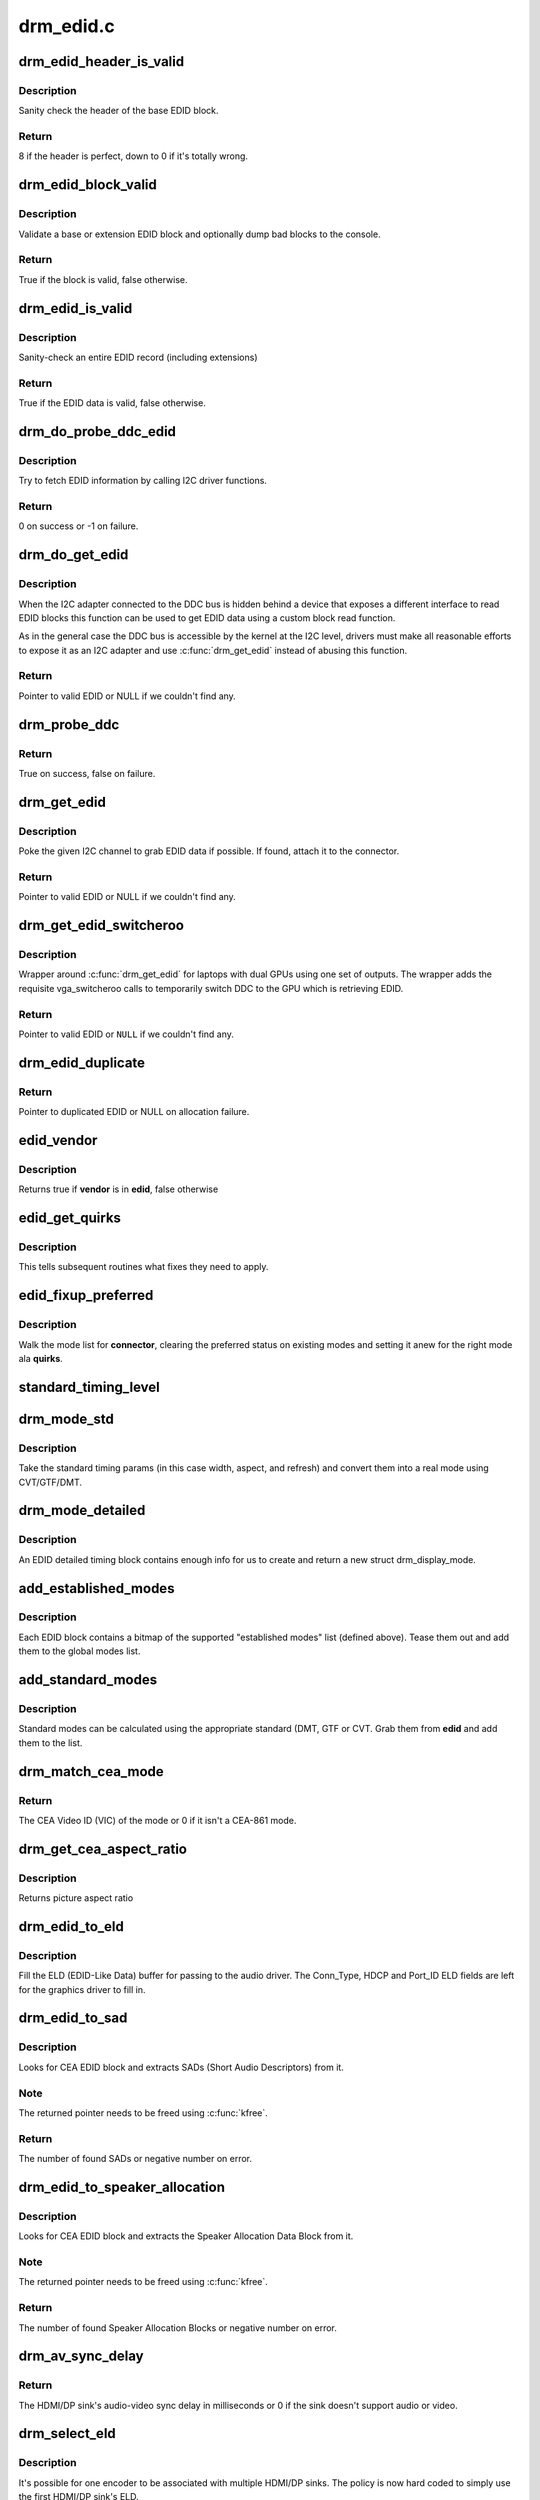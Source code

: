 .. -*- coding: utf-8; mode: rst -*-

==========
drm_edid.c
==========



.. _xref_drm_edid_header_is_valid:

drm_edid_header_is_valid
========================

.. c:function:: int drm_edid_header_is_valid (const u8 * raw_edid)

    sanity check the header of the base EDID block

    :param const u8 * raw_edid:
        pointer to raw base EDID block



Description
-----------

Sanity check the header of the base EDID block.



Return
------

8 if the header is perfect, down to 0 if it's totally wrong.




.. _xref_drm_edid_block_valid:

drm_edid_block_valid
====================

.. c:function:: bool drm_edid_block_valid (u8 * raw_edid, int block, bool print_bad_edid, bool * edid_corrupt)

    Sanity check the EDID block (base or extension)

    :param u8 * raw_edid:
        pointer to raw EDID block

    :param int block:
        type of block to validate (0 for base, extension otherwise)

    :param bool print_bad_edid:
        if true, dump bad EDID blocks to the console

    :param bool * edid_corrupt:
        if true, the header or checksum is invalid



Description
-----------

Validate a base or extension EDID block and optionally dump bad blocks to
the console.



Return
------

True if the block is valid, false otherwise.




.. _xref_drm_edid_is_valid:

drm_edid_is_valid
=================

.. c:function:: bool drm_edid_is_valid (struct edid * edid)

    sanity check EDID data

    :param struct edid * edid:
        EDID data



Description
-----------

Sanity-check an entire EDID record (including extensions)



Return
------

True if the EDID data is valid, false otherwise.




.. _xref_drm_do_probe_ddc_edid:

drm_do_probe_ddc_edid
=====================

.. c:function:: int drm_do_probe_ddc_edid (void * data, u8 * buf, unsigned int block, size_t len)

    get EDID information via I2C

    :param void * data:
        I2C device adapter

    :param u8 * buf:
        EDID data buffer to be filled

    :param unsigned int block:
        128 byte EDID block to start fetching from

    :param size_t len:
        EDID data buffer length to fetch



Description
-----------

Try to fetch EDID information by calling I2C driver functions.



Return
------

0 on success or -1 on failure.




.. _xref_drm_do_get_edid:

drm_do_get_edid
===============

.. c:function:: struct edid * drm_do_get_edid (struct drm_connector * connector, int (*get_edid_block) (void *data, u8 *buf, unsigned int block, 			      size_t len, void * data)

    get EDID data using a custom EDID block read function

    :param struct drm_connector * connector:
        connector we're probing

    :param int (*)(void *data, u8 *buf, unsigned int block, 			      size_t len) get_edid_block:
        EDID block read function

    :param void * data:
        private data passed to the block read function



Description
-----------

When the I2C adapter connected to the DDC bus is hidden behind a device that
exposes a different interface to read EDID blocks this function can be used
to get EDID data using a custom block read function.


As in the general case the DDC bus is accessible by the kernel at the I2C
level, drivers must make all reasonable efforts to expose it as an I2C
adapter and use :c:func:`drm_get_edid` instead of abusing this function.



Return
------

Pointer to valid EDID or NULL if we couldn't find any.




.. _xref_drm_probe_ddc:

drm_probe_ddc
=============

.. c:function:: bool drm_probe_ddc (struct i2c_adapter * adapter)

    probe DDC presence

    :param struct i2c_adapter * adapter:
        I2C adapter to probe



Return
------

True on success, false on failure.




.. _xref_drm_get_edid:

drm_get_edid
============

.. c:function:: struct edid * drm_get_edid (struct drm_connector * connector, struct i2c_adapter * adapter)

    get EDID data, if available

    :param struct drm_connector * connector:
        connector we're probing

    :param struct i2c_adapter * adapter:
        I2C adapter to use for DDC



Description
-----------

Poke the given I2C channel to grab EDID data if possible.  If found,
attach it to the connector.



Return
------

Pointer to valid EDID or NULL if we couldn't find any.




.. _xref_drm_get_edid_switcheroo:

drm_get_edid_switcheroo
=======================

.. c:function:: struct edid * drm_get_edid_switcheroo (struct drm_connector * connector, struct i2c_adapter * adapter)

    get EDID data for a vga_switcheroo output

    :param struct drm_connector * connector:
        connector we're probing

    :param struct i2c_adapter * adapter:
        I2C adapter to use for DDC



Description
-----------

Wrapper around :c:func:`drm_get_edid` for laptops with dual GPUs using one set of
outputs. The wrapper adds the requisite vga_switcheroo calls to temporarily
switch DDC to the GPU which is retrieving EDID.



Return
------

Pointer to valid EDID or ``NULL`` if we couldn't find any.




.. _xref_drm_edid_duplicate:

drm_edid_duplicate
==================

.. c:function:: struct edid * drm_edid_duplicate (const struct edid * edid)

    duplicate an EDID and the extensions

    :param const struct edid * edid:
        EDID to duplicate



Return
------

Pointer to duplicated EDID or NULL on allocation failure.




.. _xref_edid_vendor:

edid_vendor
===========

.. c:function:: bool edid_vendor (struct edid * edid, char * vendor)

    match a string against EDID's obfuscated vendor field

    :param struct edid * edid:
        EDID to match

    :param char * vendor:
        vendor string



Description
-----------

Returns true if **vendor** is in **edid**, false otherwise




.. _xref_edid_get_quirks:

edid_get_quirks
===============

.. c:function:: u32 edid_get_quirks (struct edid * edid)

    return quirk flags for a given EDID

    :param struct edid * edid:
        EDID to process



Description
-----------

This tells subsequent routines what fixes they need to apply.




.. _xref_edid_fixup_preferred:

edid_fixup_preferred
====================

.. c:function:: void edid_fixup_preferred (struct drm_connector * connector, u32 quirks)

    set preferred modes based on quirk list

    :param struct drm_connector * connector:
        has mode list to fix up

    :param u32 quirks:
        quirks list



Description
-----------

Walk the mode list for **connector**, clearing the preferred status
on existing modes and setting it anew for the right mode ala **quirks**.




.. _xref_standard_timing_level:

standard_timing_level
=====================

.. c:function:: int standard_timing_level (struct edid * edid)

    get std. timing level(CVT/GTF/DMT)

    :param struct edid * edid:
        EDID block to scan




.. _xref_drm_mode_std:

drm_mode_std
============

.. c:function:: struct drm_display_mode * drm_mode_std (struct drm_connector * connector, struct edid * edid, struct std_timing * t)

    convert standard mode info (width, height, refresh) into mode

    :param struct drm_connector * connector:
        connector of for the EDID block

    :param struct edid * edid:
        EDID block to scan

    :param struct std_timing * t:
        standard timing params



Description
-----------

Take the standard timing params (in this case width, aspect, and refresh)
and convert them into a real mode using CVT/GTF/DMT.




.. _xref_drm_mode_detailed:

drm_mode_detailed
=================

.. c:function:: struct drm_display_mode * drm_mode_detailed (struct drm_device * dev, struct edid * edid, struct detailed_timing * timing, u32 quirks)

    create a new mode from an EDID detailed timing section

    :param struct drm_device * dev:
        DRM device (needed to create new mode)

    :param struct edid * edid:
        EDID block

    :param struct detailed_timing * timing:
        EDID detailed timing info

    :param u32 quirks:
        quirks to apply



Description
-----------

An EDID detailed timing block contains enough info for us to create and
return a new struct drm_display_mode.




.. _xref_add_established_modes:

add_established_modes
=====================

.. c:function:: int add_established_modes (struct drm_connector * connector, struct edid * edid)

    get est. modes from EDID and add them

    :param struct drm_connector * connector:
        connector to add mode(s) to

    :param struct edid * edid:
        EDID block to scan



Description
-----------

Each EDID block contains a bitmap of the supported "established modes" list
(defined above).  Tease them out and add them to the global modes list.




.. _xref_add_standard_modes:

add_standard_modes
==================

.. c:function:: int add_standard_modes (struct drm_connector * connector, struct edid * edid)

    get std. modes from EDID and add them

    :param struct drm_connector * connector:
        connector to add mode(s) to

    :param struct edid * edid:
        EDID block to scan



Description
-----------

Standard modes can be calculated using the appropriate standard (DMT,
GTF or CVT. Grab them from **edid** and add them to the list.




.. _xref_drm_match_cea_mode:

drm_match_cea_mode
==================

.. c:function:: u8 drm_match_cea_mode (const struct drm_display_mode * to_match)

    look for a CEA mode matching given mode

    :param const struct drm_display_mode * to_match:
        display mode



Return
------

The CEA Video ID (VIC) of the mode or 0 if it isn't a CEA-861
mode.




.. _xref_drm_get_cea_aspect_ratio:

drm_get_cea_aspect_ratio
========================

.. c:function:: enum hdmi_picture_aspect drm_get_cea_aspect_ratio (const u8 video_code)

    get the picture aspect ratio corresponding to the input VIC from the CEA mode list

    :param const u8 video_code:
        ID given to each of the CEA modes



Description
-----------

Returns picture aspect ratio




.. _xref_drm_edid_to_eld:

drm_edid_to_eld
===============

.. c:function:: void drm_edid_to_eld (struct drm_connector * connector, struct edid * edid)

    build ELD from EDID

    :param struct drm_connector * connector:
        connector corresponding to the HDMI/DP sink

    :param struct edid * edid:
        EDID to parse



Description
-----------

Fill the ELD (EDID-Like Data) buffer for passing to the audio driver. The
Conn_Type, HDCP and Port_ID ELD fields are left for the graphics driver to
fill in.




.. _xref_drm_edid_to_sad:

drm_edid_to_sad
===============

.. c:function:: int drm_edid_to_sad (struct edid * edid, struct cea_sad ** sads)

    extracts SADs from EDID

    :param struct edid * edid:
        EDID to parse

    :param struct cea_sad ** sads:
        pointer that will be set to the extracted SADs



Description
-----------

Looks for CEA EDID block and extracts SADs (Short Audio Descriptors) from it.



Note
----

The returned pointer needs to be freed using :c:func:`kfree`.



Return
------

The number of found SADs or negative number on error.




.. _xref_drm_edid_to_speaker_allocation:

drm_edid_to_speaker_allocation
==============================

.. c:function:: int drm_edid_to_speaker_allocation (struct edid * edid, u8 ** sadb)

    extracts Speaker Allocation Data Blocks from EDID

    :param struct edid * edid:
        EDID to parse

    :param u8 ** sadb:
        pointer to the speaker block



Description
-----------

Looks for CEA EDID block and extracts the Speaker Allocation Data Block from it.



Note
----

The returned pointer needs to be freed using :c:func:`kfree`.



Return
------

The number of found Speaker Allocation Blocks or negative number on
error.




.. _xref_drm_av_sync_delay:

drm_av_sync_delay
=================

.. c:function:: int drm_av_sync_delay (struct drm_connector * connector, const struct drm_display_mode * mode)

    compute the HDMI/DP sink audio-video sync delay

    :param struct drm_connector * connector:
        connector associated with the HDMI/DP sink

    :param const struct drm_display_mode * mode:
        the display mode



Return
------

The HDMI/DP sink's audio-video sync delay in milliseconds or 0 if
the sink doesn't support audio or video.




.. _xref_drm_select_eld:

drm_select_eld
==============

.. c:function:: struct drm_connector * drm_select_eld (struct drm_encoder * encoder)

    select one ELD from multiple HDMI/DP sinks

    :param struct drm_encoder * encoder:
        the encoder just changed display mode



Description
-----------

It's possible for one encoder to be associated with multiple HDMI/DP sinks.
The policy is now hard coded to simply use the first HDMI/DP sink's ELD.



Return
------

The connector associated with the first HDMI/DP sink that has ELD
attached to it.




.. _xref_drm_detect_hdmi_monitor:

drm_detect_hdmi_monitor
=======================

.. c:function:: bool drm_detect_hdmi_monitor (struct edid * edid)

    detect whether monitor is HDMI

    :param struct edid * edid:
        monitor EDID information



Description
-----------

Parse the CEA extension according to CEA-861-B.



Return
------

True if the monitor is HDMI, false if not or unknown.




.. _xref_drm_detect_monitor_audio:

drm_detect_monitor_audio
========================

.. c:function:: bool drm_detect_monitor_audio (struct edid * edid)

    check monitor audio capability

    :param struct edid * edid:
        EDID block to scan



Description
-----------

Monitor should have CEA extension block.
If monitor has 'basic audio', but no CEA audio blocks, it's 'basic
audio' only. If there is any audio extension block and supported
audio format, assume at least 'basic audio' support, even if 'basic
audio' is not defined in EDID.



Return
------

True if the monitor supports audio, false otherwise.




.. _xref_drm_rgb_quant_range_selectable:

drm_rgb_quant_range_selectable
==============================

.. c:function:: bool drm_rgb_quant_range_selectable (struct edid * edid)

    is RGB quantization range selectable?

    :param struct edid * edid:
        EDID block to scan



Description
-----------

Check whether the monitor reports the RGB quantization range selection
as supported. The AVI infoframe can then be used to inform the monitor
which quantization range (full or limited) is used.



Return
------

True if the RGB quantization range is selectable, false otherwise.




.. _xref_drm_assign_hdmi_deep_color_info:

drm_assign_hdmi_deep_color_info
===============================

.. c:function:: bool drm_assign_hdmi_deep_color_info (struct edid * edid, struct drm_display_info * info, struct drm_connector * connector)

    detect whether monitor supports hdmi deep color modes and update drm_display_info if so.

    :param struct edid * edid:
        monitor EDID information

    :param struct drm_display_info * info:
        Updated with maximum supported deep color bpc and color format
               if deep color supported.

    :param struct drm_connector * connector:
        DRM connector, used only for debug output



Description
-----------

Parse the CEA extension according to CEA-861-B.
Return true if HDMI deep color supported, false if not or unknown.




.. _xref_drm_add_display_info:

drm_add_display_info
====================

.. c:function:: void drm_add_display_info (struct edid * edid, struct drm_display_info * info, struct drm_connector * connector)

    pull display info out if present

    :param struct edid * edid:
        EDID data

    :param struct drm_display_info * info:
        display info (attached to connector)

    :param struct drm_connector * connector:
        connector whose edid is used to build display info



Description
-----------

Grab any available display info and stuff it into the drm_display_info
structure that's part of the connector.  Useful for tracking bpp and
color spaces.




.. _xref_drm_add_edid_modes:

drm_add_edid_modes
==================

.. c:function:: int drm_add_edid_modes (struct drm_connector * connector, struct edid * edid)

    add modes from EDID data, if available

    :param struct drm_connector * connector:
        connector we're probing

    :param struct edid * edid:
        EDID data



Description
-----------

Add the specified modes to the connector's mode list.



Return
------

The number of modes added or 0 if we couldn't find any.




.. _xref_drm_add_modes_noedid:

drm_add_modes_noedid
====================

.. c:function:: int drm_add_modes_noedid (struct drm_connector * connector, int hdisplay, int vdisplay)

    add modes for the connectors without EDID

    :param struct drm_connector * connector:
        connector we're probing

    :param int hdisplay:
        the horizontal display limit

    :param int vdisplay:
        the vertical display limit



Description
-----------

Add the specified modes to the connector's mode list. Only when the
hdisplay/vdisplay is not beyond the given limit, it will be added.



Return
------

The number of modes added or 0 if we couldn't find any.




.. _xref_drm_set_preferred_mode:

drm_set_preferred_mode
======================

.. c:function:: void drm_set_preferred_mode (struct drm_connector * connector, int hpref, int vpref)

    Sets the preferred mode of a connector

    :param struct drm_connector * connector:
        connector whose mode list should be processed

    :param int hpref:
        horizontal resolution of preferred mode

    :param int vpref:
        vertical resolution of preferred mode



Description
-----------

Marks a mode as preferred if it matches the resolution specified by **hpref**
and **vpref**.




.. _xref_drm_hdmi_avi_infoframe_from_display_mode:

drm_hdmi_avi_infoframe_from_display_mode
========================================

.. c:function:: int drm_hdmi_avi_infoframe_from_display_mode (struct hdmi_avi_infoframe * frame, const struct drm_display_mode * mode)

    fill an HDMI AVI infoframe with data from a DRM display mode

    :param struct hdmi_avi_infoframe * frame:
        HDMI AVI infoframe

    :param const struct drm_display_mode * mode:
        DRM display mode



Return
------

0 on success or a negative error code on failure.




.. _xref_drm_hdmi_vendor_infoframe_from_display_mode:

drm_hdmi_vendor_infoframe_from_display_mode
===========================================

.. c:function:: int drm_hdmi_vendor_infoframe_from_display_mode (struct hdmi_vendor_infoframe * frame, const struct drm_display_mode * mode)

    fill an HDMI infoframe with data from a DRM display mode

    :param struct hdmi_vendor_infoframe * frame:
        HDMI vendor infoframe

    :param const struct drm_display_mode * mode:
        DRM display mode



Description
-----------

Note that there's is a need to send HDMI vendor infoframes only when using a
4k or stereoscopic 3D mode. So when giving any other mode as input this
function will return -EINVAL, error that can be safely ignored.



Return
------

0 on success or a negative error code on failure.


